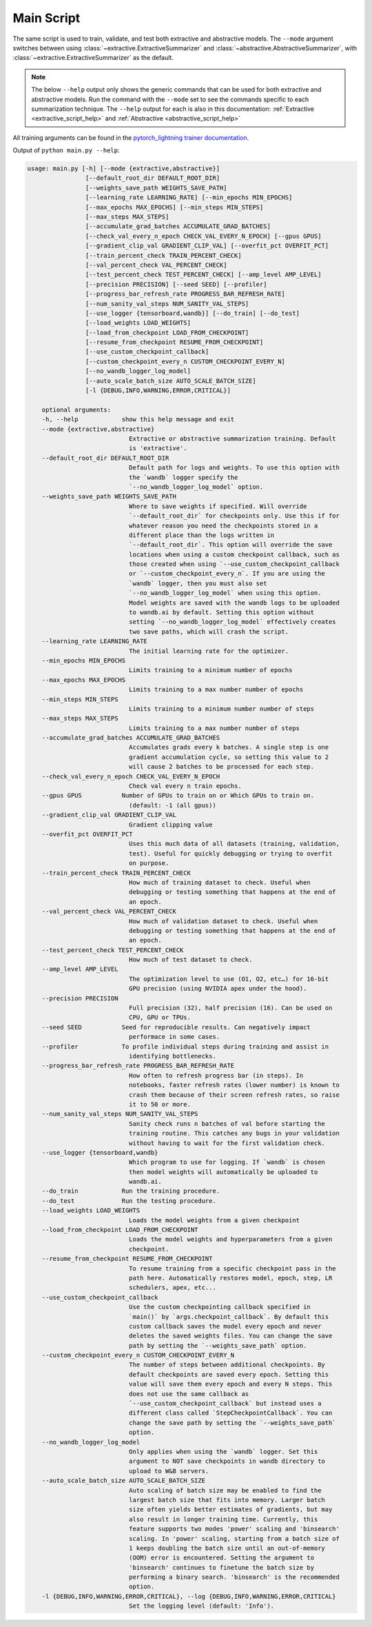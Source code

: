 Main Script
===========

The same script is used to train, validate, and test both extractive and abstractive models. The ``--mode`` argument switches between using :class:`~extractive.ExtractiveSummarizer` and :class:`~abstractive.AbstractiveSummarizer`, with :class:`~extractive.ExtractiveSummarizer` as the default.

.. note:: The below ``--help`` output only shows the generic commands that can be used for both extractive and abstractive models. Run the command with the ``--mode`` set to see the commands specific to each summarization technique. The ``--help`` output for each is also in this documentation: :ref:`Extractive <extractive_script_help>` and :ref:`Abstractive <abstractive_script_help>`

All training arguments can be found in the `pytorch_lightning trainer documentation <https://pytorch-lightning.readthedocs.io/en/latest/trainer.html>`_.

.. _main_script_generic_options:

Output of ``python main.py --help``:

.. code-block:: bash

    usage: main.py [-h] [--mode {extractive,abstractive}]
                    [--default_root_dir DEFAULT_ROOT_DIR]
                    [--weights_save_path WEIGHTS_SAVE_PATH]
                    [--learning_rate LEARNING_RATE] [--min_epochs MIN_EPOCHS]
                    [--max_epochs MAX_EPOCHS] [--min_steps MIN_STEPS]
                    [--max_steps MAX_STEPS]
                    [--accumulate_grad_batches ACCUMULATE_GRAD_BATCHES]
                    [--check_val_every_n_epoch CHECK_VAL_EVERY_N_EPOCH] [--gpus GPUS]
                    [--gradient_clip_val GRADIENT_CLIP_VAL] [--overfit_pct OVERFIT_PCT]
                    [--train_percent_check TRAIN_PERCENT_CHECK]
                    [--val_percent_check VAL_PERCENT_CHECK]
                    [--test_percent_check TEST_PERCENT_CHECK] [--amp_level AMP_LEVEL]
                    [--precision PRECISION] [--seed SEED] [--profiler]
                    [--progress_bar_refresh_rate PROGRESS_BAR_REFRESH_RATE]
                    [--num_sanity_val_steps NUM_SANITY_VAL_STEPS]
                    [--use_logger {tensorboard,wandb}] [--do_train] [--do_test]
                    [--load_weights LOAD_WEIGHTS]
                    [--load_from_checkpoint LOAD_FROM_CHECKPOINT]
                    [--resume_from_checkpoint RESUME_FROM_CHECKPOINT]
                    [--use_custom_checkpoint_callback]
                    [--custom_checkpoint_every_n CUSTOM_CHECKPOINT_EVERY_N]
                    [--no_wandb_logger_log_model]
                    [--auto_scale_batch_size AUTO_SCALE_BATCH_SIZE]
                    [-l {DEBUG,INFO,WARNING,ERROR,CRITICAL}]

        optional arguments:
        -h, --help            show this help message and exit
        --mode {extractive,abstractive}
                                Extractive or abstractive summarization training. Default
                                is 'extractive'.
        --default_root_dir DEFAULT_ROOT_DIR
                                Default path for logs and weights. To use this option with
                                the `wandb` logger specify the
                                `--no_wandb_logger_log_model` option.
        --weights_save_path WEIGHTS_SAVE_PATH
                                Where to save weights if specified. Will override
                                `--default_root_dir` for checkpoints only. Use this if for
                                whatever reason you need the checkpoints stored in a
                                different place than the logs written in
                                `--default_root_dir`. This option will override the save
                                locations when using a custom checkpoint callback, such as
                                those created when using `--use_custom_checkpoint_callback
                                or `--custom_checkpoint_every_n`. If you are using the
                                `wandb` logger, then you must also set
                                `--no_wandb_logger_log_model` when using this option.
                                Model weights are saved with the wandb logs to be uploaded
                                to wandb.ai by default. Setting this option without
                                setting `--no_wandb_logger_log_model` effectively creates
                                two save paths, which will crash the script.
        --learning_rate LEARNING_RATE
                                The initial learning rate for the optimizer.
        --min_epochs MIN_EPOCHS
                                Limits training to a minimum number of epochs
        --max_epochs MAX_EPOCHS
                                Limits training to a max number number of epochs
        --min_steps MIN_STEPS
                                Limits training to a minimum number number of steps
        --max_steps MAX_STEPS
                                Limits training to a max number number of steps
        --accumulate_grad_batches ACCUMULATE_GRAD_BATCHES
                                Accumulates grads every k batches. A single step is one
                                gradient accumulation cycle, so setting this value to 2
                                will cause 2 batches to be processed for each step.
        --check_val_every_n_epoch CHECK_VAL_EVERY_N_EPOCH
                                Check val every n train epochs.
        --gpus GPUS           Number of GPUs to train on or Which GPUs to train on.
                                (default: -1 (all gpus))
        --gradient_clip_val GRADIENT_CLIP_VAL
                                Gradient clipping value
        --overfit_pct OVERFIT_PCT
                                Uses this much data of all datasets (training, validation,
                                test). Useful for quickly debugging or trying to overfit
                                on purpose.
        --train_percent_check TRAIN_PERCENT_CHECK
                                How much of training dataset to check. Useful when
                                debugging or testing something that happens at the end of
                                an epoch.
        --val_percent_check VAL_PERCENT_CHECK
                                How much of validation dataset to check. Useful when
                                debugging or testing something that happens at the end of
                                an epoch.
        --test_percent_check TEST_PERCENT_CHECK
                                How much of test dataset to check.
        --amp_level AMP_LEVEL
                                The optimization level to use (O1, O2, etc…) for 16-bit
                                GPU precision (using NVIDIA apex under the hood).
        --precision PRECISION
                                Full precision (32), half precision (16). Can be used on
                                CPU, GPU or TPUs.
        --seed SEED           Seed for reproducible results. Can negatively impact
                                performace in some cases.
        --profiler            To profile individual steps during training and assist in
                                identifying bottlenecks.
        --progress_bar_refresh_rate PROGRESS_BAR_REFRESH_RATE
                                How often to refresh progress bar (in steps). In
                                notebooks, faster refresh rates (lower number) is known to
                                crash them because of their screen refresh rates, so raise
                                it to 50 or more.
        --num_sanity_val_steps NUM_SANITY_VAL_STEPS
                                Sanity check runs n batches of val before starting the
                                training routine. This catches any bugs in your validation
                                without having to wait for the first validation check.
        --use_logger {tensorboard,wandb}
                                Which program to use for logging. If `wandb` is chosen
                                then model weights will automatically be uploaded to
                                wandb.ai.
        --do_train            Run the training procedure.
        --do_test             Run the testing procedure.
        --load_weights LOAD_WEIGHTS
                                Loads the model weights from a given checkpoint
        --load_from_checkpoint LOAD_FROM_CHECKPOINT
                                Loads the model weights and hyperparameters from a given
                                checkpoint.
        --resume_from_checkpoint RESUME_FROM_CHECKPOINT
                                To resume training from a specific checkpoint pass in the
                                path here. Automatically restores model, epoch, step, LR
                                schedulers, apex, etc...
        --use_custom_checkpoint_callback
                                Use the custom checkpointing callback specified in
                                `main()` by `args.checkpoint_callback`. By default this
                                custom callback saves the model every epoch and never
                                deletes the saved weights files. You can change the save
                                path by setting the `--weights_save_path` option.
        --custom_checkpoint_every_n CUSTOM_CHECKPOINT_EVERY_N
                                The number of steps between additional checkpoints. By
                                default checkpoints are saved every epoch. Setting this
                                value will save them every epoch and every N steps. This
                                does not use the same callback as
                                `--use_custom_checkpoint_callback` but instead uses a
                                different class called `StepCheckpointCallback`. You can
                                change the save path by setting the `--weights_save_path`
                                option.
        --no_wandb_logger_log_model
                                Only applies when using the `wandb` logger. Set this
                                argument to NOT save checkpoints in wandb directory to
                                upload to W&B servers.
        --auto_scale_batch_size AUTO_SCALE_BATCH_SIZE
                                Auto scaling of batch size may be enabled to find the
                                largest batch size that fits into memory. Larger batch
                                size often yields better estimates of gradients, but may
                                also result in longer training time. Currently, this
                                feature supports two modes 'power' scaling and 'binsearch'
                                scaling. In 'power' scaling, starting from a batch size of
                                1 keeps doubling the batch size until an out-of-memory
                                (OOM) error is encountered. Setting the argument to
                                'binsearch' continues to finetune the batch size by
                                performing a binary search. 'binsearch' is the recommended
                                option.
        -l {DEBUG,INFO,WARNING,ERROR,CRITICAL}, --log {DEBUG,INFO,WARNING,ERROR,CRITICAL}
                                Set the logging level (default: 'Info').